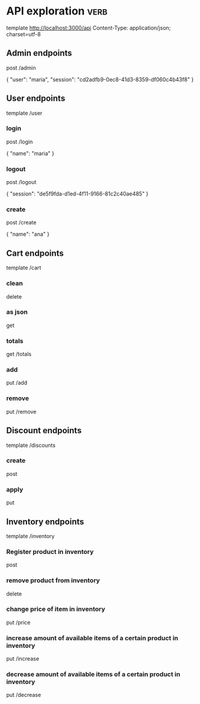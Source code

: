 * API exploration :verb:

  template http://localhost:3000/api
  Content-Type: application/json; charset=utf-8

** Admin endpoints

   post /admin

   {
       "user": "maria",
       "session": "cd2adfb9-0ec8-41d3-8359-df060c4b43f8"
   }

** User endpoints

   template /user

*** login 

   post /login

   {
       "name": "maria"
   }

*** logout

   post /logout

   {
       "session": "de5f9fda-d1ed-4f11-9166-81c2c40ae485"
   }

*** create

   post /create

   {
       "name": "ana"
   }

** Cart endpoints

   template /cart

*** clean

    delete

*** as json

    get

*** totals

   get /totals

*** add

   put /add

*** remove

   put /remove

** Discount endpoints

   template /discounts

*** create

    post

*** apply

    put

** Inventory endpoints

   template /inventory

*** Register product in inventory

    post

*** remove product from inventory

    delete

*** change price of item in inventory

    put /price

*** increase amount of available items of a certain product in inventory

    put /increase

*** decrease amount of available items of a certain product in inventory

    put /decrease
